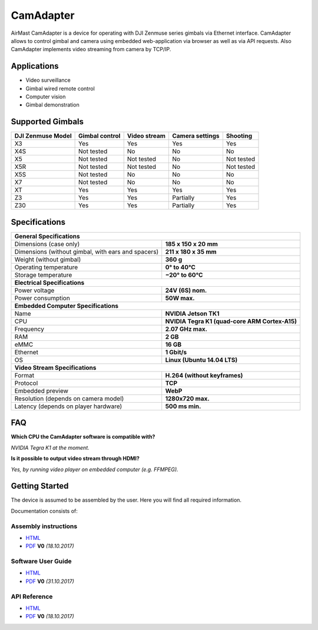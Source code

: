 CamAdapter
==========

AirMast CamAdapter is a device for operating with DJI Zenmuse series gimbals via Ethernet interface. CamAdapter allows to control gimbal and camera using embedded web-application via browser as well as via API requests. Also CamAdapter implements video streaming from camera by TCP/IP.

.. figure:: /img/camadapter/camadapter.svg
   :width: 50%
   :align: center
   :alt: AirMast CamAdapter

Applications
------------

* Video surveillance
* Gimbal wired remote control
* Computer vision
* Gimbal demonstration

Supported Gimbals
-----------------

+-------------------+----------------+--------------+-----------------+------------+
| DJI Zenmuse Model | Gimbal control | Video stream | Camera settings |  Shooting  |
+===================+================+==============+=================+============+
| X3                | Yes            | Yes          | Yes             | Yes        |
+-------------------+----------------+--------------+-----------------+------------+
| X4S               | Not tested     | No           | No              | No         |
+-------------------+----------------+--------------+-----------------+------------+
| X5                | Not tested     | Not tested   | No              | Not tested |
+-------------------+----------------+--------------+-----------------+------------+
| X5R               | Not tested     | Not tested   | No              | Not tested |
+-------------------+----------------+--------------+-----------------+------------+
| X5S               | Not tested     | No           | No              | No         |
+-------------------+----------------+--------------+-----------------+------------+
| X7                | Not tested     | No           | No              | No         |
+-------------------+----------------+--------------+-----------------+------------+
| XT                | Yes            | Yes          | Yes             | Yes        |
+-------------------+----------------+--------------+-----------------+------------+
| Z3                | Yes            | Yes          | Partially       | Yes        |
+-------------------+----------------+--------------+-----------------+------------+
| Z30               | Yes            | Yes          | Partially       | Yes        |
+-------------------+----------------+--------------+-----------------+------------+

Specifications
--------------

+----------------------------------------+------------------------------+
| **General Specifications**                                            |
+----------------------------------------+------------------------------+
| Dimensions (case only)                 | **185 x 150 x 20 mm**        |
+----------------------------------------+------------------------------+
| Dimensions (without gimbal,            | **211 x 180 x 35 mm**        |
| with ears and spacers)                 |                              |
+----------------------------------------+------------------------------+
| Weight (without gimbal)                | **360 g**                    |
+----------------------------------------+------------------------------+
| Operating temperature                  | **0° to 40°C**               |
+----------------------------------------+------------------------------+
| Storage temperature                    | **−20° to 60°C**             |
+----------------------------------------+------------------------------+
| **Electrical Specifications**                                         |
+----------------------------------------+------------------------------+
| Power voltage                          | **24V (6S) nom.**            |
+----------------------------------------+------------------------------+
| Power consumption                      | **50W max.**                 |
+----------------------------------------+------------------------------+
| **Embedded Computer Specifications**                                  |
+----------------------------------------+------------------------------+
| Name                                   | **NVIDIA Jetson TK1**        |
+----------------------------------------+------------------------------+
| CPU                                    | **NVIDIA Tegra K1            |
|                                        | (quad-core ARM Cortex-A15)** |
+----------------------------------------+------------------------------+
| Frequency                              | **2.07 GHz max.**            |
+----------------------------------------+------------------------------+
| RAM                                    | **2 GB**                     |
+----------------------------------------+------------------------------+
| eMMC                                   | **16 GB**                    |
+----------------------------------------+------------------------------+
| Ethernet                               | **1 Gbit/s**                 |
+----------------------------------------+------------------------------+
| OS                                     | **Linux (Ubuntu 14.04 LTS)** |
+----------------------------------------+------------------------------+
| **Video Stream Specifications**                                       |
+----------------------------------------+------------------------------+
| Format                                 | **H.264 (without keyframes)**|
+----------------------------------------+------------------------------+
| Protocol                               | **TCP**                      |
+----------------------------------------+------------------------------+
| Embedded preview                       | **WebP**                     |
+----------------------------------------+------------------------------+
| Resolution (depends on camera model)   | **1280x720 max.**            |
+----------------------------------------+------------------------------+
| Latency (depends on player hardware)   | **500 ms min.**              |
+----------------------------------------+------------------------------+


FAQ
---

|q| **Which CPU the CamAdapter software is compatible with?**

|a| *NVIDIA Tegra K1 at the moment.*

|q| **Is it possible to output video stream through HDMI?**

|a| *Yes, by running video player on embedded computer (e.g. FFMPEG).*


Getting Started
---------------

The device is assumed to be assembled by the user. Here you will find all required information.

Documentation consists of:

Assembly instructions
~~~~~~~~~~~~~~~~~~~~~

* |html| `HTML </camadapter/assembly/>`__                                                                                             
* |pdf| `PDF <https://github.com/airmast/airmast.github.io/releases/download/r1/camadapter-assembly-v0.pdf>`__ **V0** *(18.10.2017)* 

Software User Guide
~~~~~~~~~~~~~~~~~~~

* |html| `HTML </camadapter/software/>`__
* |pdf| `PDF <https://github.com/airmast/airmast.github.io/releases/download/r1/camadapter-software-v0.pdf>`__ **V0** *(31.10.2017)*


API Reference
~~~~~~~~~~~~~

* |html| `HTML </camadapter/api/>`__
* |pdf| `PDF <https://github.com/airmast/airmast.github.io/releases/download/r1/camadapter-api-v0.pdf>`__ **V0** *(18.10.2017)*

.. |html| image:: /img/html.svg
   :height: 30px
   :align: middle
   :class: icon
   :alt: HTML

.. |pdf| image:: /img/pdf.svg
   :height: 30px
   :align: middle
   :class: icon
   :alt: PDF

.. |q| image:: /img/q.svg
   :height: 25px
   :align: middle
   :class: icon
   :alt: 
   
.. |a| image:: /img/a.svg
   :height: 25px
   :align: middle
   :class: icon
   :alt: A